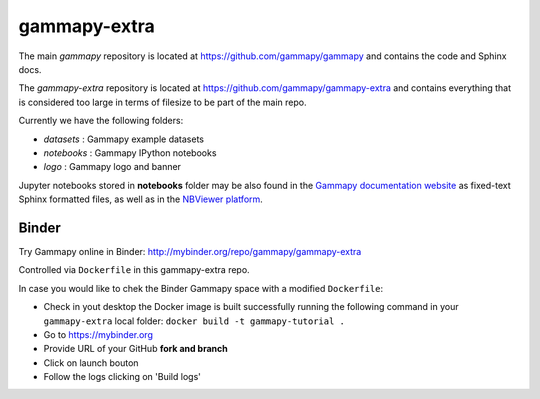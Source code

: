 gammapy-extra
=============

The main `gammapy` repository is located at
https://github.com/gammapy/gammapy
and contains the code and Sphinx docs.

The `gammapy-extra` repository is located at
https://github.com/gammapy/gammapy-extra
and contains everything that is considered too large
in terms of filesize to be part of the main repo.

Currently we have the following folders:

* `datasets` : Gammapy example datasets
* `notebooks` : Gammapy IPython notebooks
* `logo` : Gammapy logo and banner

Jupyter notebooks stored in **notebooks** folder may be also found in the
`Gammapy documentation website <http://docs.gammapy.org/en/latest/tutorials.html>`__
as fixed-text Sphinx formatted files, as well as in the
`NBViewer platform <http://nbviewer.jupyter.org/github/gammapy/gammapy-extra/blob/master/index.ipynb>`__.


Binder
------

Try Gammapy online in Binder: http://mybinder.org/repo/gammapy/gammapy-extra

Controlled via ``Dockerfile`` in this gammapy-extra repo.

In case you would like to chek the Binder Gammapy space with a modified ``Dockerfile``:

- Check in yout desktop the Docker image is built successfully running the following command in your ``gammapy-extra`` local folder: ``docker build -t gammapy-tutorial .``
- Go to https://mybinder.org
- Provide URL of your GitHub **fork and branch** 
- Click on launch bouton
- Follow the logs clicking on 'Build logs'


.. image:: http://mybinder.org/badge.svg
    :target: http://mybinder.org/repo/gammapy/gammapy-extra
